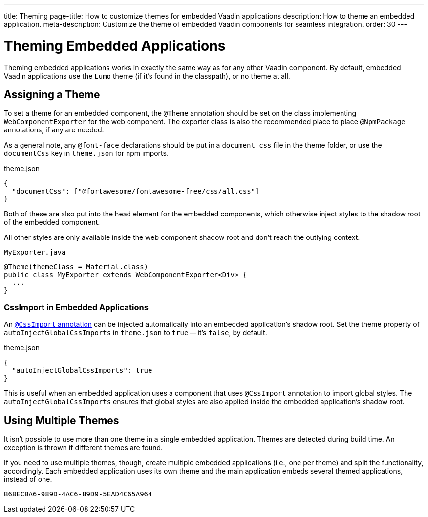 ---
title: Theming
page-title: How to customize themes for embedded Vaadin applications
description: How to theme an embedded application.
meta-description: Customize the theme of embedded Vaadin components for seamless integration.
order: 30
---


= Theming Embedded Applications

Theming embedded applications works in exactly the same way as for any other Vaadin component. By default, embedded Vaadin applications use the `Lumo` theme (if it's found in the classpath), or no theme at all.


== Assigning a Theme

To set a theme for an embedded component, the `@Theme` annotation should be set on the class implementing [interfacename]`WebComponentExporter` for the web component. The exporter class is also the recommended place to place `@NpmPackage` annotations, if any are needed.

As a general note, any `@font-face` declarations should be put in a [filename]`document.css` file in the theme folder, or use the `documentCss` key in [filename]`theme.json` for npm imports.

.theme.json
[source,json]
----
{
  "documentCss": ["@fortawesome/fontawesome-free/css/all.css"]
}
----

Both of these are also put into the head element for the embedded components, which otherwise inject styles to the shadow root of the embedded component.

All other styles are only available inside the web component shadow root and don't reach the outlying context.

.`MyExporter.java`
[source,java]
----
@Theme(themeClass = Material.class)
public class MyExporter extends WebComponentExporter<Div> {
  ...
}
----


=== CssImport in Embedded Applications

An <<../../../styling/legacy/css-import#,`@CssImport` annotation>> can be injected automatically into an embedded application's shadow root. Set the theme property of `autoInjectGlobalCssImports` in `theme.json` to `true` -- it's `false`, by default.

.theme.json
[source,json]
----
{
  "autoInjectGlobalCssImports": true
}
----

This is useful when an embedded application uses a component that uses `@CssImport` annotation to import global styles. The `autoInjectGlobalCssImports` ensures that global styles are also applied inside the embedded application's shadow root.


== Using Multiple Themes

It isn't possible to use more than one theme in a single embedded application. Themes are detected during build time. An exception is thrown if different themes are found.

If you need to use multiple themes, though, create multiple embedded applications (i.e., one per theme) and split the functionality, accordingly. Each embedded application uses its own theme and the main application embeds several themed applications, instead of one.


[discussion-id]`B68ECBA6-989D-4AC6-89D9-5EAD4C65A964`
